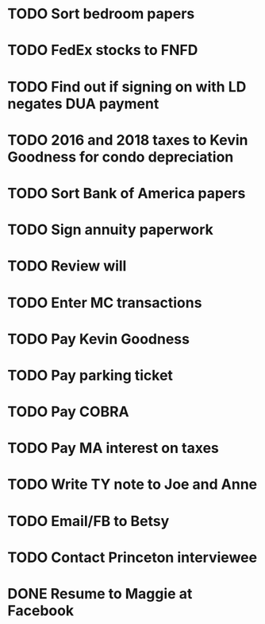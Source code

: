 * TODO Sort bedroom papers
* TODO FedEx stocks to FNFD
* TODO Find out if signing on with LD negates DUA payment
* TODO 2016 and 2018 taxes to Kevin Goodness for condo depreciation
* TODO Sort Bank of America papers
* TODO Sign annuity paperwork
* TODO Review will
* TODO Enter MC transactions
* TODO Pay Kevin Goodness
* TODO Pay parking ticket
* TODO Pay COBRA
* TODO Pay MA interest on taxes
* TODO Write TY note to Joe and Anne
* TODO Email/FB to Betsy
* TODO Contact Princeton interviewee
* DONE Resume to Maggie at Facebook
